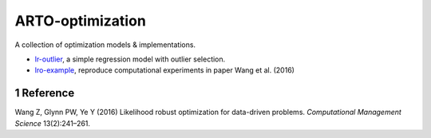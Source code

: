 .. section-numbering::

ARTO-optimization
=================

A collection of optimization models & implementations.

-  `lr-outlier <./lr-outlier/lr-outlier.md>`__, a simple regression
   model with outlier selection.
-  `lro-example <./lro-example/lro-example.md>`__, reproduce
   computational experiments in paper Wang et al. (2016)

Reference
---------

.. container:: references hanging-indent
   :name: refs

   .. container::
      :name: ref-Wang2016

      Wang Z, Glynn PW, Ye Y (2016) Likelihood robust optimization for
      data-driven problems. *Computational Management Science*
      13(2):241–261.
